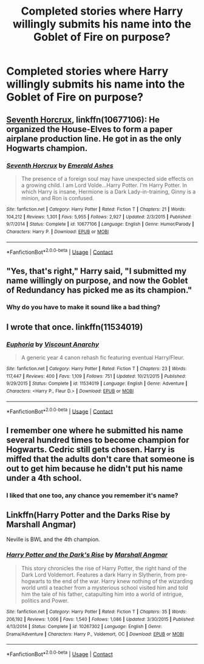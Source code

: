 #+TITLE: Completed stories where Harry willingly submits his name into the Goblet of Fire on purpose?

* Completed stories where Harry willingly submits his name into the Goblet of Fire on purpose?
:PROPERTIES:
:Author: Freshenstein
:Score: 11
:DateUnix: 1523545224.0
:DateShort: 2018-Apr-12
:END:

** [[https://www.fanfiction.net/s/10677106/1/Seventh-Horcrux][Seventh Horcrux]], linkffn(10677106): He organized the House-Elves to form a paper airplane production line. He got in as the only Hogwarts champion.
:PROPERTIES:
:Author: InquisitorCOC
:Score: 13
:DateUnix: 1523545441.0
:DateShort: 2018-Apr-12
:END:

*** [[https://www.fanfiction.net/s/10677106/1/][*/Seventh Horcrux/*]] by [[https://www.fanfiction.net/u/4112736/Emerald-Ashes][/Emerald Ashes/]]

#+begin_quote
  The presence of a foreign soul may have unexpected side effects on a growing child. I am Lord Volde...Harry Potter. I'm Harry Potter. In which Harry is insane, Hermione is a Dark Lady-in-training, Ginny is a minion, and Ron is confused.
#+end_quote

^{/Site/:} ^{fanfiction.net} ^{*|*} ^{/Category/:} ^{Harry} ^{Potter} ^{*|*} ^{/Rated/:} ^{Fiction} ^{T} ^{*|*} ^{/Chapters/:} ^{21} ^{*|*} ^{/Words/:} ^{104,212} ^{*|*} ^{/Reviews/:} ^{1,301} ^{*|*} ^{/Favs/:} ^{5,955} ^{*|*} ^{/Follows/:} ^{2,927} ^{*|*} ^{/Updated/:} ^{2/3/2015} ^{*|*} ^{/Published/:} ^{9/7/2014} ^{*|*} ^{/Status/:} ^{Complete} ^{*|*} ^{/id/:} ^{10677106} ^{*|*} ^{/Language/:} ^{English} ^{*|*} ^{/Genre/:} ^{Humor/Parody} ^{*|*} ^{/Characters/:} ^{Harry} ^{P.} ^{*|*} ^{/Download/:} ^{[[http://www.ff2ebook.com/old/ffn-bot/index.php?id=10677106&source=ff&filetype=epub][EPUB]]} ^{or} ^{[[http://www.ff2ebook.com/old/ffn-bot/index.php?id=10677106&source=ff&filetype=mobi][MOBI]]}

--------------

*FanfictionBot*^{2.0.0-beta} | [[https://github.com/tusing/reddit-ffn-bot/wiki/Usage][Usage]] | [[https://www.reddit.com/message/compose?to=tusing][Contact]]
:PROPERTIES:
:Author: FanfictionBot
:Score: 1
:DateUnix: 1523545445.0
:DateShort: 2018-Apr-12
:END:


** "Yes, that's right," Harry said, "I submitted my name willingly on purpose, and now the Goblet of Redundancy has picked me as its champion."
:PROPERTIES:
:Author: Taure
:Score: 4
:DateUnix: 1523605173.0
:DateShort: 2018-Apr-13
:END:

*** Why do you have to make it sound like a bad thing?
:PROPERTIES:
:Author: Freshenstein
:Score: 3
:DateUnix: 1523605473.0
:DateShort: 2018-Apr-13
:END:


** I wrote that once. linkffn(11534019)
:PROPERTIES:
:Author: Lord_Anarchy
:Score: 3
:DateUnix: 1523548681.0
:DateShort: 2018-Apr-12
:END:

*** [[https://www.fanfiction.net/s/11534019/1/][*/Euphoria/*]] by [[https://www.fanfiction.net/u/2125102/Viscount-Anarchy][/Viscount Anarchy/]]

#+begin_quote
  A generic year 4 canon rehash fic featuring eventual Harry/Fleur.
#+end_quote

^{/Site/:} ^{fanfiction.net} ^{*|*} ^{/Category/:} ^{Harry} ^{Potter} ^{*|*} ^{/Rated/:} ^{Fiction} ^{T} ^{*|*} ^{/Chapters/:} ^{23} ^{*|*} ^{/Words/:} ^{117,447} ^{*|*} ^{/Reviews/:} ^{400} ^{*|*} ^{/Favs/:} ^{1,109} ^{*|*} ^{/Follows/:} ^{751} ^{*|*} ^{/Updated/:} ^{10/21/2015} ^{*|*} ^{/Published/:} ^{9/29/2015} ^{*|*} ^{/Status/:} ^{Complete} ^{*|*} ^{/id/:} ^{11534019} ^{*|*} ^{/Language/:} ^{English} ^{*|*} ^{/Genre/:} ^{Adventure} ^{*|*} ^{/Characters/:} ^{<Harry} ^{P.,} ^{Fleur} ^{D.>} ^{*|*} ^{/Download/:} ^{[[http://www.ff2ebook.com/old/ffn-bot/index.php?id=11534019&source=ff&filetype=epub][EPUB]]} ^{or} ^{[[http://www.ff2ebook.com/old/ffn-bot/index.php?id=11534019&source=ff&filetype=mobi][MOBI]]}

--------------

*FanfictionBot*^{2.0.0-beta} | [[https://github.com/tusing/reddit-ffn-bot/wiki/Usage][Usage]] | [[https://www.reddit.com/message/compose?to=tusing][Contact]]
:PROPERTIES:
:Author: FanfictionBot
:Score: 2
:DateUnix: 1523548693.0
:DateShort: 2018-Apr-12
:END:


** I remember one where he submitted his name several hundred times to become champion for Hogwarts. Cedric still gets chosen. Harry is miffed that the adults don't care that someone is out to get him because he didn't put his name under a 4th school.
:PROPERTIES:
:Author: ForumWarrior
:Score: 5
:DateUnix: 1523613279.0
:DateShort: 2018-Apr-13
:END:

*** I liked that one too, any chance you remember it's name?
:PROPERTIES:
:Author: Socio_Pathic
:Score: 2
:DateUnix: 1523640737.0
:DateShort: 2018-Apr-13
:END:


** Linkffn(Harry Potter and the Darks Rise by Marshall Angmar)

Neville is BWL and the 4th champion.
:PROPERTIES:
:Author: moomoogoat
:Score: 3
:DateUnix: 1523550281.0
:DateShort: 2018-Apr-12
:END:

*** [[https://www.fanfiction.net/s/10267302/1/][*/Harry Potter and the Dark's Rise/*]] by [[https://www.fanfiction.net/u/5620268/Marshall-Angmar][/Marshall Angmar/]]

#+begin_quote
  This story chronicles the rise of Harry Potter, the right hand of the Dark Lord Voldemort. Features a dark Harry in Slytherin, from pre-hogwarts to the end of the war. Harry knew nothing of the wizarding world until a teacher from a mysterious school visited him and told him the tale of his father, catapulting him into a world of intrigue, politics and Power.
#+end_quote

^{/Site/:} ^{fanfiction.net} ^{*|*} ^{/Category/:} ^{Harry} ^{Potter} ^{*|*} ^{/Rated/:} ^{Fiction} ^{T} ^{*|*} ^{/Chapters/:} ^{35} ^{*|*} ^{/Words/:} ^{206,192} ^{*|*} ^{/Reviews/:} ^{1,006} ^{*|*} ^{/Favs/:} ^{1,540} ^{*|*} ^{/Follows/:} ^{1,086} ^{*|*} ^{/Updated/:} ^{3/30/2015} ^{*|*} ^{/Published/:} ^{4/13/2014} ^{*|*} ^{/Status/:} ^{Complete} ^{*|*} ^{/id/:} ^{10267302} ^{*|*} ^{/Language/:} ^{English} ^{*|*} ^{/Genre/:} ^{Drama/Adventure} ^{*|*} ^{/Characters/:} ^{Harry} ^{P.,} ^{Voldemort,} ^{OC} ^{*|*} ^{/Download/:} ^{[[http://www.ff2ebook.com/old/ffn-bot/index.php?id=10267302&source=ff&filetype=epub][EPUB]]} ^{or} ^{[[http://www.ff2ebook.com/old/ffn-bot/index.php?id=10267302&source=ff&filetype=mobi][MOBI]]}

--------------

*FanfictionBot*^{2.0.0-beta} | [[https://github.com/tusing/reddit-ffn-bot/wiki/Usage][Usage]] | [[https://www.reddit.com/message/compose?to=tusing][Contact]]
:PROPERTIES:
:Author: FanfictionBot
:Score: 1
:DateUnix: 1523550292.0
:DateShort: 2018-Apr-12
:END:
